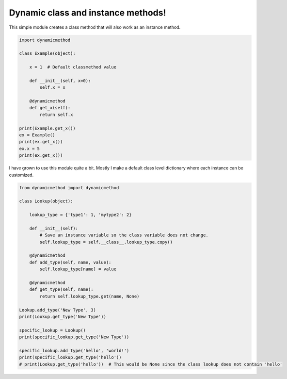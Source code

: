 ===================================
Dynamic class and instance methods!
===================================

This simple module creates a class method that will also work as an instance method.

.. code-block:: python

    import dynamicmethod

    class Example(object):

        x = 1  # Default classmethod value

        def __init__(self, x=0):
            self.x = x

        @dynamicmethod
        def get_x(self):
            return self.x
        
    print(Example.get_x())
    ex = Example()
    print(ex.get_x())
    ex.x = 5
    print(ex.get_x())


I have grown to use this module quite a bit. Mostly I make a default class level dictionary where each instance 
can be customized.

.. code-block:: python

    from dynamicmethod import dynamicmethod

    class Lookup(object):

        lookup_type = {'type1': 1, 'mytype2': 2}
    
        def __init__(self):
            # Save an instance variable so the class variable does not change.
            self.lookup_type = self.__class__.lookup_type.copy()
        
        @dynamicmethod
        def add_type(self, name, value):
            self.lookup_type[name] = value
        
        @dynamicmethod
        def get_type(self, name):
            return self.lookup_type.get(name, None)

    Lookup.add_type('New Type', 3)
    print(Lookup.get_type('New Type'))

    specific_lookup = Lookup()
    print(specific_lookup.get_type('New Type'))

    specific_lookup.add_type('hello', 'world!')
    print(specific_lookup.get_type('hello'))
    # print(Lookup.get_type('hello'))  # This would be None since the class lookup does not contain 'hello'

